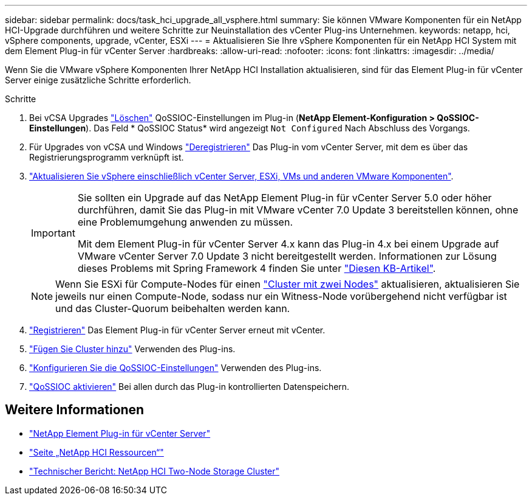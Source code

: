 ---
sidebar: sidebar 
permalink: docs/task_hci_upgrade_all_vsphere.html 
summary: Sie können VMware Komponenten für ein NetApp HCI-Upgrade durchführen und weitere Schritte zur Neuinstallation des vCenter Plug-ins Unternehmen. 
keywords: netapp, hci, vSphere components, upgrade, vCenter, ESXi 
---
= Aktualisieren Sie Ihre vSphere Komponenten für ein NetApp HCI System mit dem Element Plug-in für vCenter Server
:hardbreaks:
:allow-uri-read: 
:nofooter: 
:icons: font
:linkattrs: 
:imagesdir: ../media/


[role="lead"]
Wenn Sie die VMware vSphere Komponenten Ihrer NetApp HCI Installation aktualisieren, sind für das Element Plug-in für vCenter Server einige zusätzliche Schritte erforderlich.

.Schritte
. Bei vCSA Upgrades https://docs.netapp.com/us-en/vcp/vcp_task_qossioc.html#clear-qossioc-settings["Löschen"^] QoSSIOC-Einstellungen im Plug-in (*NetApp Element-Konfiguration > QoSSIOC-Einstellungen*). Das Feld * QoSSIOC Status* wird angezeigt `Not Configured` Nach Abschluss des Vorgangs.
. Für Upgrades von vCSA und Windows https://docs.netapp.com/us-en/vcp/task_vcp_unregister.html["Deregistrieren"^] Das Plug-in vom vCenter Server, mit dem es über das Registrierungsprogramm verknüpft ist.
. https://docs.vmware.com/en/VMware-vSphere/6.7/com.vmware.vcenter.upgrade.doc/GUID-7AFB6672-0B0B-4902-B254-EE6AE81993B2.html["Aktualisieren Sie vSphere einschließlich vCenter Server, ESXi, VMs und anderen VMware Komponenten"^].
+
[IMPORTANT]
====
Sie sollten ein Upgrade auf das NetApp Element Plug-in für vCenter Server 5.0 oder höher durchführen, damit Sie das Plug-in mit VMware vCenter 7.0 Update 3 bereitstellen können, ohne eine Problemumgehung anwenden zu müssen.

Mit dem Element Plug-in für vCenter Server 4.x kann das Plug-in 4.x bei einem Upgrade auf VMware vCenter Server 7.0 Update 3 nicht bereitgestellt werden. Informationen zur Lösung dieses Problems mit Spring Framework 4 finden Sie unter https://kb.netapp.com/Advice_and_Troubleshooting/Hybrid_Cloud_Infrastructure/NetApp_HCI/vCenter_plug-in_deployment_fails_after_upgrading_vCenter_to_version_7.0_U3["Diesen KB-Artikel"^].

====
+

NOTE: Wenn Sie ESXi für Compute-Nodes für einen https://www.netapp.com/pdf.html?item=/media/9489-tr-4823.pdf["Cluster mit zwei Nodes"^] aktualisieren, aktualisieren Sie jeweils nur einen Compute-Node, sodass nur ein Witness-Node vorübergehend nicht verfügbar ist und das Cluster-Quorum beibehalten werden kann.

. https://docs.netapp.com/us-en/vcp/vcp_task_getstarted.html#register-the-plug-in-with-vcenter["Registrieren"^] Das Element Plug-in für vCenter Server erneut mit vCenter.
. https://docs.netapp.com/us-en/vcp/vcp_task_getstarted.html#add-storage-clusters-for-use-with-the-plug-in["Fügen Sie Cluster hinzu"^] Verwenden des Plug-ins.
. https://docs.netapp.com/us-en/vcp/vcp_task_getstarted.html#configure-qossioc-settings-using-the-plug-in["Konfigurieren Sie die QoSSIOC-Einstellungen"^] Verwenden des Plug-ins.
. https://docs.netapp.com/us-en/vcp/vcp_task_qossioc.html#enabling-qossioc-automation-on-datastores["QoSSIOC aktivieren"^] Bei allen durch das Plug-in kontrollierten Datenspeichern.




== Weitere Informationen

* https://docs.netapp.com/us-en/vcp/index.html["NetApp Element Plug-in für vCenter Server"^]
* https://www.netapp.com/hybrid-cloud/hci-documentation/["Seite „NetApp HCI Ressourcen“"^]
* https://www.netapp.com/pdf.html?item=/media/9489-tr-4823.pdf["Technischer Bericht: NetApp HCI Two-Node Storage Cluster"^]

